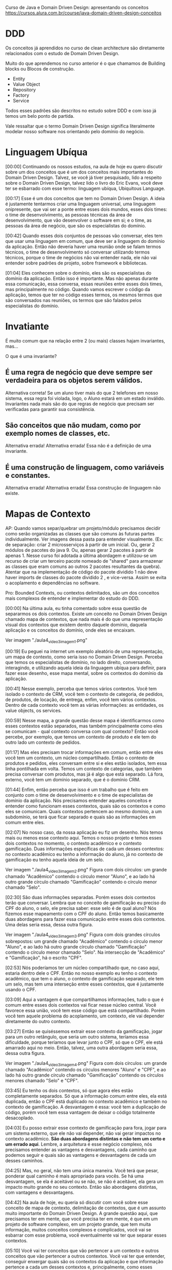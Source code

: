 Curso de Java e Domain Driven Design: apresentando os conceitos
https://cursos.alura.com.br/course/java-domain-driven-design-conceitos
* DDD
Os conceitos já aprendidos no curso de clean architecture são diretamente relacionados com o estudo de Domain Driven Design.

Muito do que aprendemos no curso anterior é o que chamamos de Building blocks ou Blocos de construção.

- Entity
- Value Object
- Repository
- Factory
- Service

Todos esses padrões são descritos no estudo sobre DDD e com isso já temos um belo ponto de partida.

Vale ressaltar que o termo Domain Driven Design significa literalmente modelar nosso software nos orientando pelo domínio do negócio.
* Linguagem Ubíqua
[00:00] Continuando os nossos estudos, na aula de hoje eu quero discutir sobre um dos conceitos que é um dos conceitos mais importantes do Domain Driven Design. Talvez, se você já tiver pesquisado, lido a respeito sobre o Domain Driven Design, talvez lido o livro do Eric Evans, você deve ter se esbarrado com esse termo: linguagem ubíqua, Ubiquitous Language.

[00:17] Esse é um dos conceitos que tem no Domain Driven Design. A ideia é justamente tentarmos criar uma linguagem universal, uma linguagem onipresente, que vai ser a ponte entre esses dois mundos, esses dois times: o time de desenvolvimento, as pessoas técnicas da área de desenvolvimento, que vão desenvolver o software em si; e o time, as pessoas da área de negócio, que são os especialistas do domínio.

[00:42] Quando esses dois conjuntos de pessoas vão conversar, eles tem que usar uma linguagem em comum, que deve ser a linguagem do domínio da aplicação. Então não deveria haver uma reunião onde se falam termos técnicos, o time de desenvolvimento só conversar utilizando termos técnicos, porque o time de negócios não vai entender nada, ele não vai entender sobre padrões de projeto, sobre framework e bibliotecas.

[01:04] Eles conhecem sobre o domínio, eles são os especialistas do domínio da aplicação. Então isso é importante. Mas não apenas durante essa comunicação, essa conversa, essas reuniões entre esses dois times, mas principalmente no código. Quando vamos escrever o código da aplicação, temos que ter no código esses termos, os mesmos termos que são conversados nas reuniões, os termos que são falados pelos especialistas do domínio.

* Invatiante
É muito comum que na relação entre 2 (ou mais) classes hajam invariantes, mas…

O que é uma invariante?

** É uma regra de negócio que deve sempre ser verdadeira para os objetos serem válidos.
Alternativa correta! Se um aluno tiver mais do que 2 telefones em nosso sistema, essa regra foi violada, logo, o Aluno estará em um estado inválido. Invariantes nada mais são do que regras de negócio que precisam ser verificadas para garantir sua consistência.
** São conceitos que não mudam, como por exemplo nomes de classes, etc.
Alternativa errada! Alternativa errada! Essa não é a definição de uma invariante.
** É uma construção de linguagem, como variáveis e constantes.
Alternativa errada! Alternativa errada! Essa construção de linguagem não existe.
* Mapas de Contexto
AP: Quando vamos separ/quebrar um projeto/módulo precisamos decidir como serão organizadas as classes que são comuns às futuras partes individualmente. Ver imagens dessa pasta para entender visualmente. (Ex: de separação: criar 2 microsserviços à partir de um inicial. Ou, gerar 2 módulos de pacotes do java 9. Ou, apenas gerar 2 pacotes à partir de apenas 1. Nesse curso foi adotada a última abordagem e utilizou-se um recurso de criar um terceiro pacote nomeado de "shared" para armazenar as classes que eram comuns ao outros 2 pacotes resultantes da quebra).
Atentar que na implementação de código do pacote dividido 1 não deve haver imports de classes do pacote dividido 2 , e vice-versa. Assim se evita o acoplamento e dependências no software.

Pro:
Bounded Contexts, ou contextos delimitados, são um dos conceitos mais complexos de entender e implementar do estudo do DDD.

[00:00] Na última aula, eu tinha comentado sobre essa questão de separarmos os dois contextos. Existe um conceito no Domain Driven Design chamado mapa de contextos, que nada mais é do que uma representação visual dos contextos que existem dentro daquele domínio, daquela aplicação e os conceitos do domínio, onde eles se encaixam.

Ver imagem "./aula4_video3_imagem1.png"

[00:19] Eu peguei na internet um exemplo aleatório de uma representação, um mapa de contexto, como seria isso no Domain Driven Design. Perceba que temos os especialistas de domínio, no lado direito, conversando, interagindo, e utilizando aquela ideia da linguagem ubíqua para definir, para fazer esse desenho, esse mapa mental, sobre os contextos do domínio da aplicação.

[00:41] Nesse exemplo, perceba que temos vários contextos. Você tem isolado o contexto de CRM, você tem o contexto de categoria, de pedidos, de produtos, de locação, de entrega, enfim, você tem vários contextos. Dentro de cada contexto você tem as várias informações: as entidades, os value objects, os services.

[00:59] Nesse mapa, a grande questão desse mapa é identificarmos como esses contextos estão separados, mas também principalmente como eles se comunicam - qual contexto conversa com qual contexto? Então você percebe, por exemplo, que temos um contexto de produto e ele tem do outro lado um contexto de pedidos.

[01:17] Mas eles precisam trocar informações em comum, então entre eles você tem um contexto, um núcleo compartilhado. Então o contexto de produtos e pedidos, eles conversam entre si e eles estão isolados, tem essa linha pontilhada em volta. Temos um contexto de categorias, que também precisa conversar com produtos, mas já é algo que está separado. Lá fora, externo, você tem um domínio separado, que é o domínio CRM.

[01:44] Enfim, então perceba que isso é um trabalho que é feito em conjunto com o time de desenvolvimento e o time de especialistas de domínio da aplicação. Nós precisamos entender aqueles conceitos e entender como funcionam esses contextos, quais são os contextos e como eles se comunicam. Quais contextos pertencem ao mesmo domínio, a um subdomínio, se terá que ficar separado e quais são as informações em comum entre eles.

[02:07] No nosso caso, da nossa aplicação eu fiz um desenho. Nós temos mais ou menos esse contexto aqui. Temos o nosso projeto e temos esses dois contextos no momento, o contexto acadêmico e o contexto gamificação. Duas informações específicas de cada um desses contextos: no contexto acadêmico eu tenho a informação do aluno, já no contexto de gamificação eu tenho aquela ideia de um selo.

Ver imagem "./aula4_video3_imagem2.png"
Figura com dois círculos: um grande chamado "Acadêmico" contendo o círculo menor "Aluno", e ao lado há outro grande círculo chamado "Gamificação" contendo o círculo menor chamado "Selo".

[02:30] São duas informações separadas. Porém esses dois contextos terão que conversar. Lembra que no conceito de gamificação eu preciso do CPF do aluno, o selo, ele precisa saber: esse selo é de qual aluno? Nós fizemos esse mapeamento com o CPF do aluno. Então temos basicamente duas abordagens para fazer essa comunicação entre esses dois contextos. Uma delas seria essa, dessa outra figura.

Ver imagem "./aula4_video3_imagem3.png"
Figura com dois grandes círculos sobrepostos: um grande chamado "Acadêmico" contendo o círculo menor "Aluno", e ao lado há outro grande círculo chamado "Gamificação" contendo o círculo menor chamado "Selo". Na intersecção de "Acadêmico" e "Gamificação", há o escrito "CPF".

[02:53] Nós poderíamos ter um núcleo compartilhado que, no caso aqui, estaria dentro dele o CPF. Então no nosso exemplo eu tenho o contexto acadêmico, que tem o aluno, o contexto de gamificação separado, ele tem um selo, mas tem uma interseção entre esses contextos, que é justamente usando o CPF.

[03:09] Aqui a vantagem é que compartilhamos informações, tudo o que é comum entre esses dois contextos vai ficar nesse núcleo central. Você favorece essa união, você tem esse código que está compartilhado. Porém você tem aquele problema do acoplamento, um contexto, ele vai depender diretamente do outro contexto.

[03:27] Então se quiséssemos extrair esse contexto da gamificação, jogar para um outro retângulo, que seria um outro sistema, teríamos essa dificuldade, porque teríamos que levar junto o CPF, só que o CPF, ele está amarrado aqui no meio. Então, talvez, uma outra abordagem seria essa, dessa outra figura.

Ver imagem "./aula4_video3_imagem4.png"
Figura com dois círculos: um grande chamado "Acadêmico" contendo os círculos menores "Aluno" e "CPF", e ao lado há outro grande círculo chamado "Gamificação" contendo os círculos menores chamado "Selo" e "CPF".

[03:45] Eu tenho os dois contextos, só que agora eles estão completamente separados. Só que a informação comum entre eles, ela está duplicada, então o CPF está duplicado no contexto acadêmico e também no contexto de gamificação. A desvantagem é essa: você tem a duplicação de código, porém você tem essa vantagem de deixar o código totalmente desacoplado.

[04:03] Eu posso extrair esse contexto de gamificação para fora, jogar para um sistema externo, que ele não vai depender, não vai gerar impactos no contexto acadêmico. *São duas abordagens distintas e não tem um certo e um errado aqui*. Lembre, a arquitetura é esse negócio complexo, nós precisamos entender as vantagens e desvantagens, cada caminho que podemos seguir e quais são as vantagens e desvantagens de cada um desses caminhos.

[04:25] Mas, no geral, não tem uma única maneira. Você terá que pesar, ponderar qual caminho é mais apropriado para vocês. Se há uma desvantagem, se ela é aceitável ou se não, se não é aceitável, ela gera um impacto muito grande no seu contexto. Então são abordagens distintas, com vantagens e desvantagens.

[04:42] Na aula de hoje, eu queria só discutir com você sobre esse conceito de mapa de contexto, delimitação de contextos, que é um assunto muito importante do Domain Driven Design. A grande questão aqui, que precisamos ter em mente, que você precisa ter em mente, é que em um projeto de software complexo, em um projeto grande, que tem muita informação, muitos conceitos complexos e complicados, você vai se esbarrar com esse problema, você eventualmente vai ter que separar esses contextos.

[05:10] Você vai ter conceitos que vão pertencer a um contexto e outros conceitos que vão pertencer a outros contextos. Você vai ter que entender, conseguir enxergar quais são os contextos da aplicação e que informação pertence a cada um desses contextos e, principalmente, como esses contextos vão se comunicar, como vai ser feita a separação entre esses contextos, como será feita a delimitação entre esses conceitos, entre esses contextos.

[05:37] Existe uma discussão, muita coisa importante sobre essa separação, como separar e como fazer essa comunicação entre esses contextos. No nosso curso, vamos utilizar essa primeira abordagem, vamos usar um contexto compartilhado. Então vamos ter um contexto compartilhado, onde o CPF, no caso, estará compartilhado entre o contexto de gamificação e o contexto de acadêmico.
* Referência bibliográfica mão na massa, usando Spring Boot
"Domain Driven Design with Spring Boot", do Ajay Kumar
